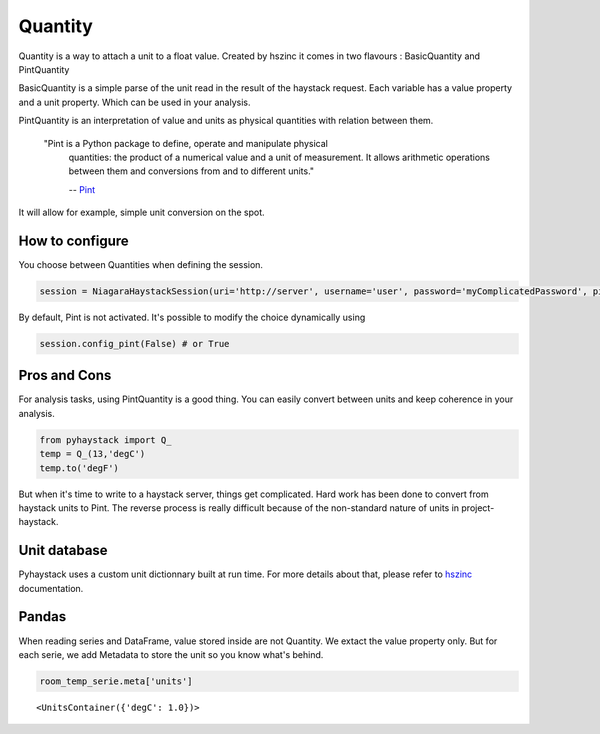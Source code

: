 Quantity
----------
Quantity is a way to attach a unit to a float value. Created by hszinc it comes
in two flavours : BasicQuantity and PintQuantity

BasicQuantity is a simple parse of the unit read in the result of the haystack request.
Each variable has a value property and a unit property. Which can be used in your analysis.

PintQuantity is an interpretation of value and units as physical quantities with relation between them.

    "Pint is a Python package to define, operate and manipulate physical
     quantities: the product of a numerical value and a unit of measurement.
     It allows arithmetic operations between them and conversions from and to
     different units."

     -- Pint_

It will allow for example, simple unit conversion on the spot.


How to configure
~~~~~~~~~~~~~~~~~~~~~~~~~
You choose between Quantities when defining the session.

.. code:: python

    session = NiagaraHaystackSession(uri='http://server', username='user', password='myComplicatedPassword', pint=True)

By default, Pint is not activated.
It's possible to modify the choice dynamically using

.. code:: python

    session.config_pint(False) # or True


Pros and Cons
~~~~~~~~~~~~~~~~~~~~~~~~~
For analysis tasks, using PintQuantity is a good thing. You can easily convert
between units and keep coherence in your analysis.

.. code:: python

    from pyhaystack import Q_
    temp = Q_(13,'degC')
    temp.to('degF')

But when it's time to write to a haystack server, things get complicated. Hard
work has been done to convert from haystack units to Pint. The reverse process
is really difficult because of the non-standard nature of units in project-haystack.

Unit database
~~~~~~~~~~~~~~~~~~~~~~~~~
Pyhaystack uses a custom unit dictionnary built at run time. For more details
about that, please refer to hszinc_ documentation.


Pandas
~~~~~~~~~~~~~~~~~~~~~~~~~
When reading series and DataFrame, value stored inside are not Quantity. We extact
the value property only. But for each serie, we add Metadata to store the unit
so you know what's behind.

.. code:: python

    room_temp_serie.meta['units']

.. parsed-literal::

    <UnitsContainer({'degC': 1.0})>

.. _Pint : https://pint.readthedocs.io/

.. _hszinc : https://github.com/vrtsystems/hszinc
